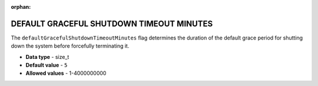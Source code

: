 :orphan:

.. _default_graceful_shutdown_timeout_minutes:

*****************************************
DEFAULT GRACEFUL SHUTDOWN TIMEOUT MINUTES
*****************************************

The ``defaultGracefulShutdownTimeoutMinutes`` flag determines the duration of the default grace period for shutting down the system before forcefully terminating it.

* **Data type** - size_t
* **Default value** - ``5``
* **Allowed values** - 1-4000000000